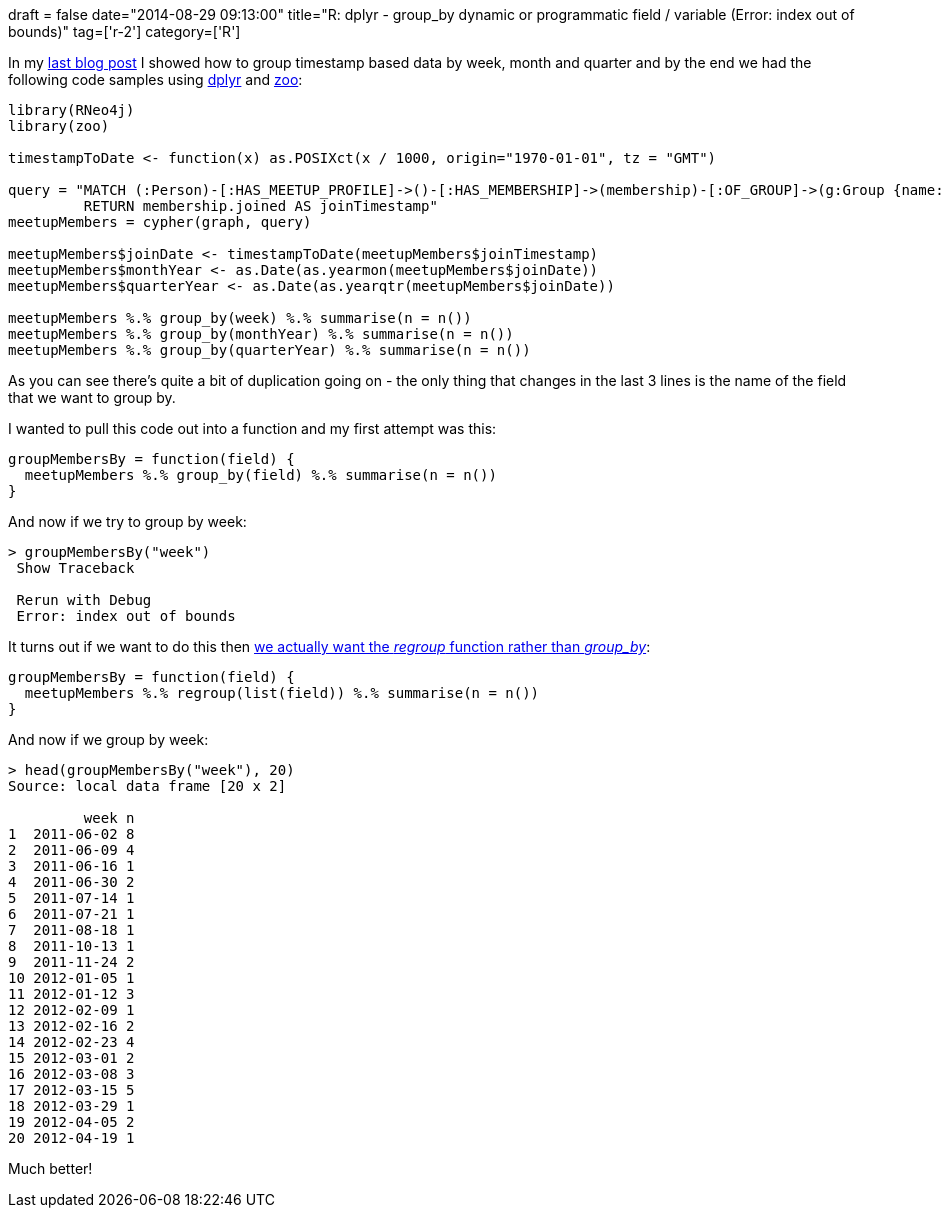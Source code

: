 +++
draft = false
date="2014-08-29 09:13:00"
title="R: dplyr - group_by dynamic or programmatic field / variable (Error: index out of bounds)"
tag=['r-2']
category=['R']
+++

In my http://www.markhneedham.com/blog/2014/08/29/r-grouping-by-week-month-quarter/[last blog post] I showed how to group timestamp based data by week, month and quarter and by the end we had the following code samples using http://cran.r-project.org/web/packages/dplyr/index.html[dplyr] and http://cran.r-project.org/web/packages/zoo/index.html[zoo]:

[source,r]
----

library(RNeo4j)
library(zoo)

timestampToDate <- function(x) as.POSIXct(x / 1000, origin="1970-01-01", tz = "GMT")

query = "MATCH (:Person)-[:HAS_MEETUP_PROFILE]->()-[:HAS_MEMBERSHIP]->(membership)-[:OF_GROUP]->(g:Group {name: \"Neo4j - London User Group\"})
         RETURN membership.joined AS joinTimestamp"
meetupMembers = cypher(graph, query)

meetupMembers$joinDate <- timestampToDate(meetupMembers$joinTimestamp)
meetupMembers$monthYear <- as.Date(as.yearmon(meetupMembers$joinDate))
meetupMembers$quarterYear <- as.Date(as.yearqtr(meetupMembers$joinDate))

meetupMembers %.% group_by(week) %.% summarise(n = n())
meetupMembers %.% group_by(monthYear) %.% summarise(n = n())
meetupMembers %.% group_by(quarterYear) %.% summarise(n = n())
----

As you can see there's quite a bit of duplication going on - the only thing that changes in the last 3 lines is the name of the field that we want to group by.

I wanted to pull this code out into a function and my first attempt was this:

[source,r]
----

groupMembersBy = function(field) {
  meetupMembers %.% group_by(field) %.% summarise(n = n())
}
----

And now if we try to group by week:

[source,r]
----

> groupMembersBy("week")
 Show Traceback

 Rerun with Debug
 Error: index out of bounds
----

It turns out if we want to do this then http://stackoverflow.com/questions/21815060/dplyr-how-to-use-group-by-inside-a-function[we actually want the +++<cite>+++regroup+++</cite>+++ function rather than +++<cite>+++group_by+++</cite>+++]:

[source,r]
----

groupMembersBy = function(field) {
  meetupMembers %.% regroup(list(field)) %.% summarise(n = n())
}
----

And now if we group by week:

[source,r]
----

> head(groupMembersBy("week"), 20)
Source: local data frame [20 x 2]

         week n
1  2011-06-02 8
2  2011-06-09 4
3  2011-06-16 1
4  2011-06-30 2
5  2011-07-14 1
6  2011-07-21 1
7  2011-08-18 1
8  2011-10-13 1
9  2011-11-24 2
10 2012-01-05 1
11 2012-01-12 3
12 2012-02-09 1
13 2012-02-16 2
14 2012-02-23 4
15 2012-03-01 2
16 2012-03-08 3
17 2012-03-15 5
18 2012-03-29 1
19 2012-04-05 2
20 2012-04-19 1
----

Much better!

